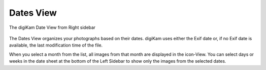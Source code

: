 .. meta::
   :description: digiKam Main Window Dates View
   :keywords: digiKam, documentation, user manual, photo management, open source, free, learn, easy, dates, calendar, months, weeks, years

.. metadata-placeholder

   :authors: - digiKam Team

   :license: see Credits and License page for details (https://docs.digikam.org/en/credits_license.html)

.. _dates_view:

Dates View
----------

.. figure:: images/mainwindow_datesview.webp
    :alt:
    :align: center

    The digiKam Date View from Right sidebar

The Dates View organizes your photographs based on their dates. digiKam uses either the Exif date or, if no Exif date is available, the last modification time of the file.

When you select a month from the list, all images from that month are displayed in the icon-View. You can select days or weeks in the date sheet at the bottom of the Left Sidebar to show only the images from the selected dates. 
